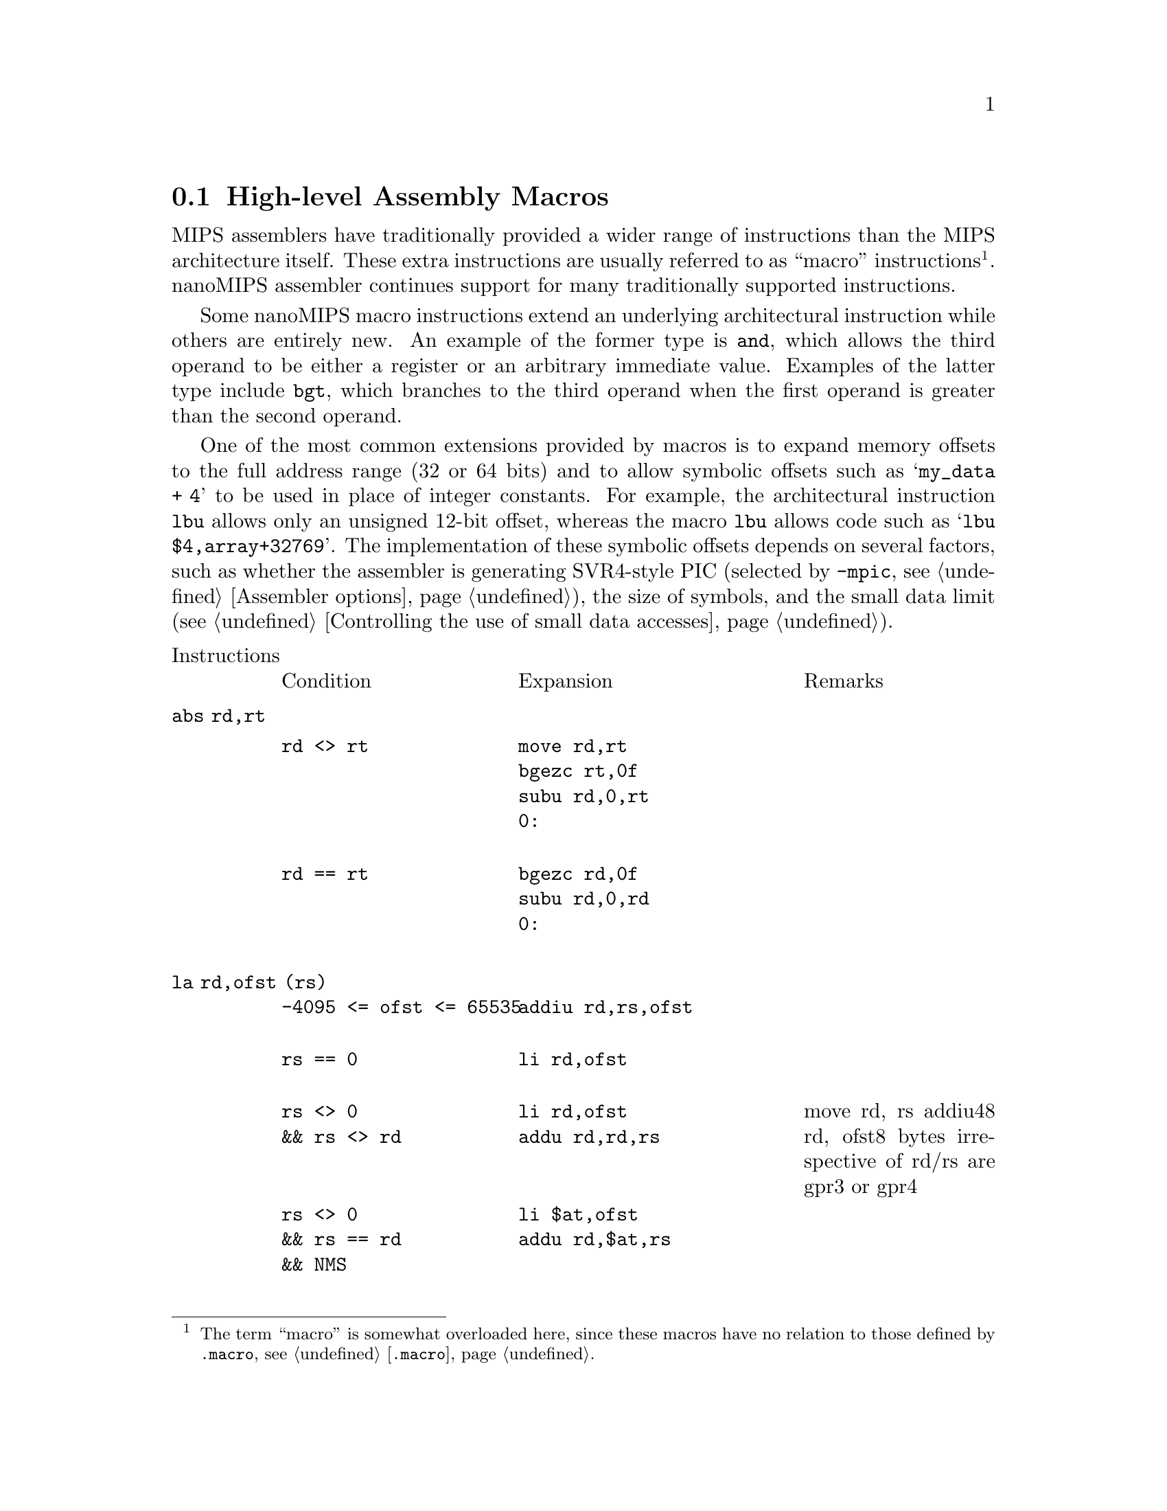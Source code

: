 @c Copyright (C) 2017 Free Software Foundation, Inc.
@c Contributed by <FIXME-MIPS>
@c This is part of the GAS manual.
@c For copying conditions, see the file as.texinfo.
@page

@node nanoMIPS Macros
@section High-level Assembly Macros

MIPS assemblers have traditionally provided a wider range of
instructions than the MIPS architecture itself.  These extra
instructions are usually referred to as ``macro'' instructions
@footnote{The term ``macro'' is somewhat overloaded here, since
these macros have no relation to those defined by @code{.macro},
@pxref{Macro,, @code{.macro}}.}. nanoMIPS assembler continues
support for many traditionally supported instructions.

Some nanoMIPS macro instructions extend an underlying architectural
instruction while others are entirely new.  An example of the former
type is @code{and}, which allows the third operand to be either a
register or an arbitrary immediate value.  Examples of the latter type
include @code{bgt}, which branches to the third operand when the
first operand is greater than the second operand.

One of the most common extensions provided by macros is to expand memory
offsets to the full address range (32 or 64 bits) and to allow symbolic
offsets such as @samp{my_data + 4} to be used in place of integer
constants.  For example, the architectural instruction @code{lbu} allows
only an unsigned 12-bit offset, whereas the macro @code{lbu} allows code
such as @samp{lbu $4,array+32769}.  The implementation of these symbolic
offsets depends on several factors, such as whether the assembler is
generating SVR4-style PIC (selected by @option{-mpic}, @pxref{nanoMIPS
Options,, Assembler options}), the size of symbols,
and the small data limit (@pxref{nanoMIPS Small Data,, Controlling the
use of small data accesses}).

@macro cblock{}
@end macro

@table @code
@item @r{Instructions}
@multitable @columnfractions 0.3 0.4 0.3
@item Condition
@tab Expansion
@tab Remarks
@end multitable

@item abs rd,rt
@multitable @columnfractions 0.3 0.4 0.3
@item 
@verbatim
rd <> rt
@end verbatim

@tab
@verbatim
move rd,rt
bgezc rt,0f
subu rd,0,rt
0:
@end verbatim
@tab

@item 
@verbatim
rd == rt
@end verbatim

@tab
@verbatim
bgezc rd,0f
subu rd,0,rd
0:
@end verbatim

@tab
@end multitable
@item la rd,ofst (rs)
@multitable @columnfractions 0.3 0.4 0.3
@item 
@verbatim
-4095 <= ofst <= 65535
@end verbatim

@tab
@verbatim
addiu rd,rs,ofst
@end verbatim

@tab
@item 
@verbatim
rs == 0
@end verbatim

@tab
@verbatim
li rd,ofst
@end verbatim

@tab
@item 
@verbatim
rs <> 0
&& rs <> rd
@end verbatim

@tab
@verbatim
li rd,ofst
addu rd,rd,rs
@end verbatim

@tab
move rd, rs
addiu48 rd, ofst8 bytes irrespective of rd/rs are gpr3 or gpr4 
@item 
@verbatim
rs <> 0
&& rs == rd
&& NMS
@end verbatim

@tab
@verbatim
li $at,ofst
addu rd,$at,rs
@end verbatim

@tab
@item 
@verbatim
rs <> 0
&& rs == rd
@end verbatim

@tab
@verbatim
addiu[48] rd,rd,ofst
@end verbatim

@tab
@end multitable
@item la rd,label
@multitable @columnfractions 0.3 0.4 0.3
@item   
@tab 
@tab
@item 
@verbatim
(no-PIC
|| local_p(label))
&& gprel_p(label)
&& (mcmodel=[medium|auto])
@end verbatim

@tab
@verbatim
addiu rd,gp,%gp_rel(label)
@end verbatim

@tab
@item 
@verbatim
(no-PIC
|| local_p(label))
&& NMS
@end verbatim

@tab
@verbatim
aluipc rd,%pcrel_hi(label)
addiu rd,%pcrel_lo(label)
@end verbatim

@tab
@item 
@verbatim
no-PIC
|| local_p(label)
@end verbatim

@tab
@verbatim
addiupc[48] rd,label
@end verbatim

@tab
@item 
@verbatim
PIC
&& !local_p(label)
&& (mcmodel=[medium|auto]
|| linkrelax)
@end verbatim

@tab
@verbatim
lw rd,%got_disp(label)($gp)
@end verbatim

@tab
@item 
@verbatim
PIC
&& !local_p(label)
&& mcmodel=large
@end verbatim

@tab
@verbatim
aluipc rd,%got_pcrel_hi(label)
lw rd,%got_lo(label)(rd)
@end verbatim

@tab
@item   
@tab 
@tab
@end multitable
@item jal label
@multitable @columnfractions 0.3 0.4 0.3
@item 
@verbatim
no-PIC
@end verbatim

@tab
@verbatim
balc label
@end verbatim

@tab
@item 
@verbatim
PIC
@end verbatim

@tab
@verbatim
lw $at,%got_disp(label)($gp)
jalrc $at
@end verbatim

@tab
FIXME: Re-evaluate use of t9 vs. at?
@end multitable
@item jraddiusp imm
@multitable @columnfractions 0.3 0.4 0.3
@item 
@verbatim
-4095 <= imm <= 65535
&& (imm%16 != 0)
@end verbatim

@tab
@verbatim
addiu $sp,$sp,imm
jrc $ra
@end verbatim

@tab
@item 
@verbatim
else
@end verbatim

@tab
@verbatim
li at,imm
addu sp,sp,at
jrc ra
@end verbatim

@tab
@end multitable
@item li rd,imm
@multitable @columnfractions 0.3 0.4 0.3
@item 
@verbatim
-1 <= imm <= 126
@end verbatim

@tab
@verbatim
li rd,imm
@end verbatim

@tab
@item 
@verbatim
-4095 <= imm <= 65535
@end verbatim

@tab
@verbatim
addiu rd,$0,imm
@end verbatim

@tab
@item 
@verbatim
NMS
&& (imm & 0xfff) == 0
@end verbatim

@tab
@verbatim
lui rd,%hi(imm)
@end verbatim

@tab
@item 
@verbatim
NMS
@end verbatim

@tab
@verbatim
lui rd,%hi(imm)
addiu rd,%lo(imm)
@end verbatim

@tab
@item 
@verbatim
else
@end verbatim

@tab
@verbatim
li[48] rd,imm
@end verbatim

@tab
@end multitable
@item li.s rd,immfloat
@multitable @columnfractions 0.3 0.4 0.3
@item   
@tab
@verbatim
See li
@end verbatim

@tab
@end multitable
@item li.s fd,immfloat
@multitable @columnfractions 0.3 0.4 0.3
@item 
@verbatim
-G < 4
@end verbatim

@tab
@verbatim
li $at,immfloat
mtc1 $at,fd
@end verbatim

@tab
@item 
@verbatim
-G4
@end verbatim

@tab
@verbatim
lwc1 fd,%lit(label)($gp)
@end verbatim

@tab
@end multitable
@item li.d rd,immdouble
@multitable @columnfractions 0.3 0.4 0.3
@item 
@verbatim
no-PIC
&& no-construct-floats
@end verbatim

@tab
@verbatim
lui $at,%hi(label)
lw rd,%lo(label)($at)
lw rd+1,%lo(label+4)($at)
...
.rodata:
label : immdouble
@end verbatim

@tab
Double construction disabled, must load from memory. 
@item 
@verbatim
PIC
&& no-construct-floats
@end verbatim

@tab
@verbatim
lw $at,%got_disp(label)($gp)
lw rd,0 ($at)
lw rd+1,4 ($at)
...
.rodata:
label : immdouble
@end verbatim

@tab
@item   
@tab
@verbatim
li48 rd+1,%hi32(immdouble)
li48 rd,%lo32(immdouble)
@end verbatim

@tab
@end multitable
@item li.d fd,immdouble
@multitable @columnfractions 0.3 0.4 0.3
@item 
@verbatim
no-PIC
&& -G8
@end verbatim

@tab
@verbatim
lui $at,%hi(label)
addu $at,$at,$gp
ldc1 fd,%lo(label)($at)
...
.lit8:
label : immdouble
@end verbatim

@tab
@item 
@verbatim
no-PIC
&& -G < 8
@end verbatim

@tab
@verbatim
lui $at,%hi(label)
ldc1 fd,%lo(label)($at)
...
.rodata:
label : immdouble
@end verbatim

@tab
@item 
@verbatim
PIC
@end verbatim

@tab
@verbatim
lw $at,%got_page(label)($gp)
ldc1 fd,%got_ofst(label)($at)
...
.rodata:
label : immdouble
@end verbatim

@tab
@end multitable
@item nor rd,rs,imm
@multitable @columnfractions 0.3 0.4 0.3
@item   
@tab
@verbatim
li $at,imm
nor rt,rs,$1
@end verbatim

@tab
@end multitable
@item rol rd,rs,rt
@multitable @columnfractions 0.3 0.4 0.3
@item 
@verbatim
rs == rt
@end verbatim

@tab
@verbatim
negu $at,rt
rorv rd,rs,$1
@end verbatim

@tab
@item 
@verbatim
rs <> rt
@end verbatim

@tab
@verbatim
negu rd,rt
rorv rd,rs,rd
@end verbatim

@tab
@end multitable
@item rol rd,rs,imm
@multitable @columnfractions 0.3 0.4 0.3
@item   
@tab
@verbatim
ror rd,rs,rot5
@end verbatim

@tab
imm5 = imm & 0x1f
rot5 = (32 - imm5) & 0x1f
@end multitable
@item ror rd,rs,imm
@multitable @columnfractions 0.3 0.4 0.3
@item   
@tab
@verbatim
ror rd,rs,imm5
@end verbatim

@tab
imm5 = imm & 0x1f
@end multitable
@item rotl rd,rs,rt
@multitable @columnfractions 0.3 0.4 0.3
@item 
@verbatim
rs == rt
@end verbatim

@tab
@verbatim
negu $at,rt
rorv rd,rs,$1
@end verbatim

@tab
@item 
@verbatim
rs <> rt
@end verbatim

@tab
@verbatim
negu rd,rt
rorv rd,rs,rd
@end verbatim

@tab
@end multitable
@item rotl rd,rs,imm
@multitable @columnfractions 0.3 0.4 0.3
@item   
@tab
@verbatim
ror rd,rs,rot5
@end verbatim

@tab
imm5 = imm & 0x1f
rot5 = (32 - imm5) & 0x1f
@end multitable
@item sge rd,rs,rt
@multitable @columnfractions 0.3 0.4 0.3
@item   
@tab
@verbatim
slt rd,rs,rt
xori rd,rd,1
@end verbatim

@tab
@end multitable
@item sge rd,rs,imm
@multitable @columnfractions 0.3 0.4 0.3
@item 
@verbatim
0 <= imm <= 4095
@end verbatim

@tab
@verbatim
slti rd,rs,imm
xori rd,rd,1
@end verbatim

@tab
@item 
@verbatim
else
@end verbatim

@tab
@verbatim
li $at,imm
slt rd,rs,rt
xori rd,rd,1
@end verbatim

@tab
@end multitable
@item sgeu rd,rs,rt
@multitable @columnfractions 0.3 0.4 0.3
@item   
@tab
@verbatim
sltu rd,rs,rt
xori rd,rd,1
@end verbatim

@tab
@end multitable
@item sgeu rd,rs,imm
@multitable @columnfractions 0.3 0.4 0.3
@item 
@verbatim
0 <= imm <= 4095
@end verbatim

@tab
@verbatim
sltiu rd,rs,imm
xori rd,rd,1
@end verbatim

@tab
@item 
@verbatim
else
@end verbatim

@tab
@verbatim
li $at,imm
sltu rd,rs,rt
xori rd,rd,1
@end verbatim

@tab
@end multitable
@item sgt rd,rs,rt
@multitable @columnfractions 0.3 0.4 0.3
@item   
@tab
@verbatim
slt rd,rt,rs
@end verbatim

@tab
@end multitable
@item sgt rd,rs,imm
@multitable @columnfractions 0.3 0.4 0.3
@item   
@tab
@verbatim
li $at,imm
slt rd,$at,rs
@end verbatim

@tab
@end multitable
@item sgtu rd,rs,rt
@multitable @columnfractions 0.3 0.4 0.3
@item   
@tab
@verbatim
sltu rd,rt,rs
@end verbatim

@tab
@end multitable
@item sgtu rd,rs,imm
@multitable @columnfractions 0.3 0.4 0.3
@item   
@tab
@verbatim
li $at,imm
sltu rd,$at,rs
@end verbatim

@tab
@end multitable
@item sle rd,rs,rt
@multitable @columnfractions 0.3 0.4 0.3
@item   
@tab
@verbatim
slt rd,rt,rs
xori rd,rd,1
@end verbatim

@tab
@end multitable
@item sle rd,rs,imm
@multitable @columnfractions 0.3 0.4 0.3
@item   
@tab
@verbatim
li $at,imm
slt rd,$at,rs
xori rd,rd,1
@end verbatim

@tab
@end multitable
@item sleu rd,rs,rt
@multitable @columnfractions 0.3 0.4 0.3
@item   
@tab
@verbatim
sltu rd,rt,rs
xori rd,rd,1
@end verbatim

@tab
@end multitable
@item sleu rd,rs,imm
@multitable @columnfractions 0.3 0.4 0.3
@item   
@tab
@verbatim
li $at,imm
sltu rd,$at,rs
xori rd,rd,1
@end verbatim

@tab
@end multitable
@item seq rd,rs,rt
@multitable @columnfractions 0.3 0.4 0.3
@item 
@verbatim
rs == 0
@end verbatim

@tab
@verbatim
sltiu rd,rt,1
@end verbatim

@tab
@item 
@verbatim
rt == 0
@end verbatim

@tab
@verbatim
sltiu rd,rs,1
@end verbatim

@tab
@item 
@verbatim
else
@end verbatim

@tab
@verbatim
xor rd,rs,rt
sltiu rd,rd,1
@end verbatim

@tab
@end multitable
@item seq rd,rs,imm
@multitable @columnfractions 0.3 0.4 0.3
@item 
@verbatim
imm == 0
@end verbatim

@tab
@verbatim
sltiu rd,rs,1
@end verbatim

@tab
@item 
@verbatim
rs == 0
@end verbatim

@tab
@verbatim
move rd,$0
@end verbatim

@tab
Always CLEAR 
@item 
@verbatim
imm < 4096
@end verbatim

@tab
@verbatim
xori rd,rs,imm
sltiu rd,rd,1
@end verbatim

@tab
@item 
@verbatim
-8192 < imm < 0
@end verbatim

@tab
@verbatim
addiu rd,rs,-imm
sltiu rd,rd,1
@end verbatim

@tab
@item 
@verbatim
else
@end verbatim

@tab
@verbatim
li $at,imm
xor rd,rs,$1
sltiu rd,rd,1
@end verbatim

@tab
@end multitable
@item sne rd,rs,rt
@multitable @columnfractions 0.3 0.4 0.3
@item 
@verbatim
rs == 0
@end verbatim

@tab
@verbatim
sltu,rd,$0,rt
@end verbatim

@tab
@item 
@verbatim
rt == 0
@end verbatim

@tab
@verbatim
sltu rd,$0,rs
@end verbatim

@tab
@item 
@verbatim
else
@end verbatim

@tab
@verbatim
xor rd,rs,rt
sltu rd,$0,rd
@end verbatim

@tab
@end multitable
@item sne rd,rs,imm
@multitable @columnfractions 0.3 0.4 0.3
@item 
@verbatim
imm == 0
@end verbatim

@tab
@verbatim
sltu rd,$0,rs
@end verbatim

@tab
@item 
@verbatim
rs == 0
@end verbatim

@tab
@verbatim
addiu rd,$0,1
@end verbatim

@tab
Always SET 
@item 
@verbatim
imm < 4096
@end verbatim

@tab
@verbatim
xori rd,rs,imm
sltu rd,$0,rd
@end verbatim

@tab
@item 
@verbatim
-8192 < imm < 0
@end verbatim

@tab
@verbatim
addiu rd,rs,-imm
sltu rd,$0,rd
@end verbatim

@tab
@item 
@verbatim
else
@end verbatim

@tab
@verbatim
li $at,imm
xor rd,rs,$1
sltu rd,$0,rd
@end verbatim

@tab
@end multitable
@item slt rd,rs,imm
@multitable @columnfractions 0.3 0.4 0.3
@item 
@verbatim
0 < imm < 4096
@end verbatim

@tab
@verbatim
slti rd,rs,imm
@end verbatim

@tab
@item 
@verbatim
else
@end verbatim

@tab
@verbatim
li $at,imm
slt rd,rs,$1
@end verbatim

@tab
@end multitable
@item sltu rd,rs,imm
@multitable @columnfractions 0.3 0.4 0.3
@item 
@verbatim
imm < 4096
@end verbatim

@tab
@verbatim
sltiu rd,rs,imm
@end verbatim

@tab
@item 
@verbatim
else
@end verbatim

@tab
@verbatim
li $at,imm
slt rd,rs,$1
@end verbatim

@tab
@end multitable
@item bgt rs,rt,label
@multitable @columnfractions 0.3 0.4 0.3
@item 
@verbatim
rt == 0
@end verbatim

@tab
@verbatim
bgtzc rs,label
@end verbatim

@tab
@item 
@verbatim
rs == 0
@end verbatim

@tab
@verbatim
bltzc rt,label
@end verbatim

@tab
@item 
@verbatim
else
@end verbatim

@tab
@verbatim
slt $i,rs,rt
bnezc $at,label
@end verbatim

@tab
@end multitable
@item bgt rs,imm,label
@multitable @columnfractions 0.3 0.4 0.3
@item 
@verbatim
imm == -1
@end verbatim

@tab
@verbatim
beqzc rs,label
@end verbatim

@tab
@item 
@verbatim
imm == 0
@end verbatim

@tab
@verbatim
bgtzc rs,label
@end verbatim

@tab
@item 
@verbatim
imm > GPR_SMAX
@end verbatim

@tab
@verbatim
nop
@end verbatim

@tab
Always FALSE 
@item 
@verbatim
imm == GPR_SMIN
@end verbatim

@tab
@verbatim
bc label
@end verbatim

@tab
Always TRUE 
@item 
@verbatim
0 < imm < 127
@end verbatim

@tab
@verbatim
bgeic rs,imm+1,label
@end verbatim

@tab
@item 
@verbatim
imm < 4095
@end verbatim

@tab
@verbatim
slti $at,rs,imm+1
beqzc $at,label
@end verbatim

@tab
@item 
@verbatim
else
@end verbatim

@tab
@verbatim
li $at,imm+1
slt $at,rs,$1
beqzc $at,label
@end verbatim

@tab
@end multitable
@item bgtu rs,rt,label
@multitable @columnfractions 0.3 0.4 0.3
@item 
@verbatim
rt == 0
@end verbatim

@tab
@verbatim
bnezc $rs,label
@end verbatim

@tab
@item 
@verbatim
rs == 0
@end verbatim

@tab
@verbatim
nop
@end verbatim

@tab
Always FALSE 
@item 
@verbatim
else
@end verbatim

@tab
@verbatim
sltu $at,rs,rs
bnezc $at,label
@end verbatim

@tab
@end multitable
@item bgtu rs,imm,label
@multitable @columnfractions 0.3 0.4 0.3
@item 
@verbatim
rs == 0
@end verbatim

@tab
@verbatim
nop
@end verbatim

@tab
Always FALSE 
@item 
@verbatim
imm == -1
&& 32-bit
@end verbatim

@tab
@verbatim
nop
@end verbatim

@tab
Always FALSE 
@item 
@verbatim
imm == 0
@end verbatim

@tab
@verbatim
bnezc $rs,label
@end verbatim

@tab
@item 
@verbatim
0 < imm < 127
@end verbatim

@tab
@verbatim
bgeiuc rs,imm+1,label
@end verbatim

@tab
@item 
@verbatim
imm < 4095
@end verbatim

@tab
@verbatim
sltiu $at,rs,imm+1
beqzc $at,label
@end verbatim

@tab
@item 
@verbatim
else
@end verbatim

@tab
@verbatim
li $at,imm+1
sltu $at,rs,$at
beqzc $at,label
@end verbatim

@tab
@end multitable
@item ble rs,rt,label
@multitable @columnfractions 0.3 0.4 0.3
@item 
@verbatim
rt == 0
@end verbatim

@tab
@verbatim
blezc rs,label
@end verbatim

@tab
@item 
@verbatim
rs == 0
@end verbatim

@tab
@verbatim
bgezc rt,label
@end verbatim

@tab
@item 
@verbatim
else
@end verbatim

@tab
@verbatim
slt $at,rs,rs
beqzc $at,label
@end verbatim

@tab
@end multitable
@item ble rs,imm,label
@multitable @columnfractions 0.3 0.4 0.3
@item 
@verbatim
imm > GPR_SMAX
@end verbatim

@tab
@verbatim
bc label
@end verbatim

@tab
Always TRUE 
@item 
@verbatim
imm == -1
@end verbatim

@tab
@verbatim
bltzc rs,label
@end verbatim

@tab
@item 
@verbatim
imm == 0
@end verbatim

@tab
@verbatim
blezc rs,label
@end verbatim

@tab
@item 
@verbatim
0 < imm < 127
@end verbatim

@tab
@verbatim
bltic rs,imm+1,label
@end verbatim

@tab
@item 
@verbatim
imm < 4095
@end verbatim

@tab
@verbatim
slti $at,rs,imm+1
bnezc $at,label
@end verbatim

@tab
@item 
@verbatim
else
@end verbatim

@tab
@verbatim
li $at,imm+1
slt $at,rs,$1
bnezc $at,label
@end verbatim

@tab
@end multitable
@item bleu rs,rt,label
@multitable @columnfractions 0.3 0.4 0.3
@item 
@verbatim
rt == 0
@end verbatim

@tab
@verbatim
beqzc rs,label
@end verbatim

@tab
@item 
@verbatim
rs == 0
@end verbatim

@tab
@verbatim
bc label
@end verbatim

@tab
Always TRUE 
@item 
@verbatim
else
@end verbatim

@tab
@verbatim
sltu $at,rs,rt
beqzc $at,label
@end verbatim

@tab
@end multitable
@item bleu rs,imm,label
@multitable @columnfractions 0.3 0.4 0.3
@item 
@verbatim
imm == -1
&& 32-bit
@end verbatim

@tab
@verbatim
bc label
@end verbatim

@tab
Always TRUE 
@item 
@verbatim
rs == 0
@end verbatim

@tab
@verbatim
bc label
@end verbatim

@tab
Always TRUE 
@item 
@verbatim
imm == 0
@end verbatim

@tab
@verbatim
beqzc rs,label
@end verbatim

@tab
@item 
@verbatim
0 < imm < 127
@end verbatim

@tab
@verbatim
bltiuc rs,imm+1,label
@end verbatim

@tab
@item 
@verbatim
imm < 4095
@end verbatim

@tab
@verbatim
slti $at,rs,imm+1
bnezc $at,label
@end verbatim

@tab
@item 
@verbatim
else
@end verbatim

@tab
@verbatim
li $at,imm+1
slt $at,rs,$1
bnezc $at,label
@end verbatim

@tab
@end multitable
@item bgezal rs,label
@multitable @columnfractions 0.3 0.4 0.3
@item   
@tab
@verbatim
 bltzc rs,0fbalc label
0:
@end verbatim

@tab
@end multitable
@item bltzal rs,label
@multitable @columnfractions 0.3 0.4 0.3
@item   
@tab
@verbatim
bgezc rs,0fbalc label
0:
@end verbatim

@tab
@end multitable
@item Immediate supported - if immediate doesn't fit,load to register
@multitable @columnfractions 0.3 0.4 0.3
@item   
@tab 
@tab
@end multitable
@item add rd,rs,imm
@multitable @columnfractions 0.3 0.4 0.3
@item 
@verbatim
non-NMS
@end verbatim

@tab
@verbatim
li $at,imm
add rd,rs,$1
@end verbatim

@tab
@end multitable
@item addu rd,rs,imm
@multitable @columnfractions 0.3 0.4 0.3
@item 
@verbatim
-4095 <= imm <= 65535
@end verbatim

@tab
@verbatim
addiu rd,rs,imm
@end verbatim

@tab
@item 
@verbatim
non-NMS
&& rd == rs
@end verbatim

@tab
@verbatim
addiu[48] rd,rd,imm
@end verbatim

@tab
@item 
@verbatim
else
@end verbatim

@tab
@verbatim
li $at,imm
addu rd,rs,$1
@end verbatim

@tab
@end multitable
@item and rd,rs,imm
@multitable @columnfractions 0.3 0.4 0.3
@item 
@verbatim
0 <= imm < 4096
@end verbatim

@tab
@verbatim
andi rd,rs,imm
@end verbatim

@tab
@item 
@verbatim
imm < 0
|| imm >= 4096
@end verbatim

@tab
@verbatim
li $at,imm
and rd,rs,$1
@end verbatim

@tab
@end multitable
@item sub rd,rs,imm
@multitable @columnfractions 0.3 0.4 0.3
@item 
@verbatim
non-NMS
@end verbatim

@tab
@verbatim
li $at,imm
sub rt,rs,$1
@end verbatim

@tab
@end multitable
@item subu rd,rs,imm
@multitable @columnfractions 0.3 0.4 0.3
@item 
@verbatim
-4095 <= imm <= 65535
@end verbatim

@tab
@verbatim
addiu rt,rs,-imm
@end verbatim

@tab
@item 
@verbatim
non-NMS
&& rd == rs
@end verbatim

@tab
@verbatim
addiu[48] rt,rs,-imm
@end verbatim

@tab
@item 
@verbatim
else
@end verbatim

@tab
@verbatim
li $at,imm
subu rt,rs,$1
@end verbatim

@tab
@end multitable
@item beq rs,imm,label
@multitable @columnfractions 0.3 0.4 0.3
@item 
@verbatim
0 < imm <= 127
@end verbatim

@tab
@verbatim
beqic rs,imm,label
@end verbatim

@tab
@item 
@verbatim
else
@end verbatim

@tab
@verbatim
li $at,imm
beq rs,$at,label
@end verbatim

@tab
@end multitable
@item bge rs,imm,label
@multitable @columnfractions 0.3 0.4 0.3
@item 
@verbatim
0 < imm <= 127
@end verbatim

@tab
@verbatim
bgeic rs,imm,label
@end verbatim

@tab
@item 
@verbatim
imm < 4096
@end verbatim

@tab
@verbatim
slti $at,rs,imm
beqzc $at,label
@end verbatim

@tab
@item 
@verbatim
imm < 0
|| imm >= 4096
@end verbatim

@tab
@verbatim
li $at,imm
slt $at,rs,$1
beqzc $at,label
@end verbatim

@tab
@end multitable
@item bgeu rs,imm,label
@multitable @columnfractions 0.3 0.4 0.3
@item 
@verbatim
imm <= 127
@end verbatim

@tab
@verbatim
bgeiuc rs,imm,label
@end verbatim

@tab
@item 
@verbatim
imm < 4096
@end verbatim

@tab
@verbatim
sltiu $at,rs,imm
beqzc $at,label
@end verbatim

@tab
@item 
@verbatim
else
@end verbatim

@tab
@verbatim
li $at,imm
sltu $at,rs,$1
beqzc $at,label
@end verbatim

@tab
@end multitable
@item blt rs,imm,label
@multitable @columnfractions 0.3 0.4 0.3
@item 
@verbatim
imm == 0
@end verbatim

@tab
@verbatim
bltzc rs,label
@end verbatim

@tab
@item 
@verbatim
imm == 1
@end verbatim

@tab
@verbatim
blezc rs,label
@end verbatim

@tab
@item 
@verbatim
0 < imm <= 127
@end verbatim

@tab
@verbatim
bltic rs,imm,label
@end verbatim

@tab
@item 
@verbatim
imm < 4096
@end verbatim

@tab
@verbatim
slti $at,rs,imm
bnezc $at,label
@end verbatim

@tab
@item 
@verbatim
else
[imm < 0
|| imm >= 4096]
@end verbatim

@tab
@verbatim
li $at,imm
slt $at,rs,$1
bnezc $at,label
@end verbatim

@tab
@end multitable
@item bltu rs,imm,label
@multitable @columnfractions 0.3 0.4 0.3
@item 
@verbatim
imm <= 127
@end verbatim

@tab
@verbatim
bltiuc rs,imm,label
@end verbatim

@tab
@item 
@verbatim
imm < 4096
@end verbatim

@tab
@verbatim
sltiu $at,rs,imm
bnezc $at,label
@end verbatim

@tab
@item 
@verbatim
else
@end verbatim

@tab
@verbatim
li $at,imm
sltu $at,rs,$1
bnezc $at,label
@end verbatim

@tab
@end multitable
@item bne rs,imm,label
@multitable @columnfractions 0.3 0.4 0.3
@item 
@verbatim
0 < imm <= 127
@end verbatim

@tab
@verbatim
bneic rs,imm,label
@end verbatim

@tab
@item 
@verbatim
else
@end verbatim

@tab
@verbatim
li $at,imm
bnec rs,$at,label
@end verbatim

@tab
@end multitable
@item or rt,rs,imm
@multitable @columnfractions 0.3 0.4 0.3
@item 
@verbatim
0 <= imm < 4096
@end verbatim

@tab
@verbatim
ori rt,rs,imm
@end verbatim

@tab
@item 
@verbatim
imm < 0
|| imm >= 4096
@end verbatim

@tab
@verbatim
li $at,imm
or rt,rs,$1
@end verbatim

@tab
@end multitable
@item slt rd,rs,imm
@multitable @columnfractions 0.3 0.4 0.3
@item 
@verbatim
0 <= imm < 4096
@end verbatim

@tab
@verbatim
slti rd,rs,imm
@end verbatim

@tab
@item 
@verbatim
else
@end verbatim

@tab
@verbatim
li $at,imm
slt rd,rs,$1
@end verbatim

@tab
@end multitable
@item sltu rd,rs,imm
@multitable @columnfractions 0.3 0.4 0.3
@item 
@verbatim
imm < 4096
@end verbatim

@tab
@verbatim
sltiu rd,rs,imm
@end verbatim

@tab
@item 
@verbatim
else
@end verbatim

@tab
@verbatim
li $at,imm
slt rd,rs,$1
@end verbatim

@tab
@end multitable
@item xor rd,rs,imm
@multitable @columnfractions 0.3 0.4 0.3
@item 
@verbatim
0 <= imm < 4096
@end verbatim

@tab
@verbatim
xori rt,rs,imm
@end verbatim

@tab
@item 
@verbatim
imm < 0
|| imm >= 4096
@end verbatim

@tab
@verbatim
li $at,imm
xor rt,rs,$1
@end verbatim

@tab
@end multitable
@item teq rs,imm
@multitable @columnfractions 0.3 0.4 0.3
@item 
@verbatim
non-NMS
@end verbatim

@tab
@verbatim
li $at,imm
teq rs,$1
@end verbatim

@tab
@end multitable
@item tne rs,imm
@multitable @columnfractions 0.3 0.4 0.3
@item 
@verbatim
non-NMS
@end verbatim

@tab
@verbatim
li $at,imm
tne rs,$1
@end verbatim

@tab
@item   
@tab 
@tab
@end multitable
@item aclr bit,ofst (rs)
@multitable @columnfractions 0.3 0.4 0.3
@item 
@verbatim
-256 <= ofst <= 256
@end verbatim

@tab
@verbatim
aclr bit,ofst (rs)
@end verbatim

@tab
@item 
@verbatim
-4095 <= ofst <= 65535
@end verbatim

@tab
@verbatim
addiu $at,rs,ofst
aclr bit,0 ($at)
@end verbatim

@tab
@item 
@verbatim
else
@end verbatim

@tab
@verbatim
li $at,ofst_hi
addu $at,$at,rs
aclr bit,ofst_lo (rs)
@end verbatim

@tab
ofst_hi = (ofst + 0x100) & 0xfffffe00
ofst_lo = ofst - ofst_hi
@end multitable
@item aset bit,ofst (rs)
@multitable @columnfractions 0.3 0.4 0.3
@item   
@tab
@verbatim
See aclr expansion
@end verbatim

@tab
@end multitable
@item cache hint,ofst (rs)
@multitable @columnfractions 0.3 0.4 0.3
@item 
@verbatim
-256 <= ofst <= 255
@end verbatim

@tab
@verbatim
cache op,ofst (rs)
@end verbatim

@tab
@item 
@verbatim
-4095 <= ofst <= 65535
@end verbatim

@tab
@verbatim
addiu $at,rs,ofst
cache op,0 ($at)
@end verbatim

@tab
@item 
@verbatim
else
@end verbatim

@tab
@verbatim
li $at,ofst_hi
addu $at,$at,rs
cache op,ofst_lo (rs)
@end verbatim

@tab
ofst_hi = (ofst + 0x100) & 0xfffffe00
ofst_lo = ofst - ofst_hi
@end multitable
@item cachee hint,ofst (rs)
@multitable @columnfractions 0.3 0.4 0.3
@item   
@tab
@verbatim
See cache expansion
@end verbatim

@tab
@end multitable
@item prefe hint,ofst (rs)
@multitable @columnfractions 0.3 0.4 0.3
@item   
@tab
@verbatim
See cache expansion
@end verbatim

@tab
@end multitable
@item pref hint,ofst (rs)
@multitable @columnfractions 0.3 0.4 0.3
@item 
@verbatim
-256 <= ofst <= 4095
@end verbatim

@tab
@verbatim
pref op,ofst (rs)
@end verbatim

@tab
@item 
@verbatim
-4095 <= ofst <= 65535
@end verbatim

@tab
@verbatim
addiu $at,rs,ofst
pref op,0 ($at)
@end verbatim

@tab
@item 
@verbatim
else
@end verbatim

@tab
@verbatim
li $at,ofst_hi
addu $at,$at,rs
pref op,ofst_lo (rs)
@end verbatim

@tab
ofst_hi = (ofst + 0x100) & 0xfffffe00
ofst_lo = ofst - ofst_hi 
@item   
@tab 
@tab
@end multitable
@item lw rd,ofst (rs)
@multitable @columnfractions 0.3 0.4 0.3
@item 
@verbatim
-255 <= ofst <= 4095
@end verbatim

@tab
@verbatim
lw rd,ofst (rs)
@end verbatim

@tab
@item 
@verbatim
-4095 <= ofst <= 65535
&& rd <> rs
@end verbatim

@tab
@verbatim
addiu rd,rs,ofst
lw rd,0 (rd)
@end verbatim

@tab
@item 
@verbatim
-4095 <= ofst <= 65535
&& rd == rs
@end verbatim

@tab
@verbatim
addiu $at,rs,ofst
lw rd,0 ($at)
@end verbatim

@tab
FIXME: Don't really need $1 here, fix conditional under label ld: 
@item 
@verbatim
rd <> rs
&& NMS
@end verbatim

@tab
@verbatim
li rd,ofst_hi
addu rd,rd,rs
lw rd,ofst_lo (rd)
@end verbatim

@tab
ofst_hi = ofst & 0xfffff000
ofst_lo = ofst & 0xfff 
@item 
@verbatim
rd == rs
&& NMS
@end verbatim

@tab
@verbatim
li $at,ofst_hi
addu $at,$at,rs
lw rd,ofst_lo ($at)
@end verbatim

@tab
@item 
@verbatim
rd == rs
@end verbatim

@tab
@verbatim
addiu[48] rd,rd,ofst
lw rd,0(rd)
@end verbatim

@tab
FIXME: TODO
@end multitable
@item lw rd,label
@multitable @columnfractions 0.3 0.4 0.3
@item 
@verbatim
(no-PIC
|| local_p(label))
&& gprel_p(label)
&& (mcmodel=[medium|auto])
@end verbatim

@tab
@verbatim
lw rd,%gprel(label)($gp)
@end verbatim

@tab
@item 
@verbatim
(no-PIC
|| local_p(label))
&& rd == 0
&& NMS
@end verbatim

@tab
@verbatim
aluipc $at,%pcrel_hi(label)
lw rd,%lo(label)($at)
@end verbatim

@tab
@item 
@verbatim
(no-PIC
|| local_p(label))
&& rd <> 0
&& NMS
@end verbatim

@tab
@verbatim
aluipc rd,%pcrel_hi(label)
lw rd,%lo(label)(rd)
@end verbatim

@tab
@item 
@verbatim
no-PIC
|| local_p(label)
@end verbatim

@tab
@verbatim
lwpc rd,label
@end verbatim

@tab
LW only, not applicable for sub-word loads 
@item 
@verbatim
PIC
&& !local_p(label)
&& rd == 0
&& (mcmodel=[auto|medium]
|| linkrelax)
@end verbatim

@tab
@verbatim
lw $at,%got_disp(label)($gp)
lw rd,0 ($at)
@end verbatim

@tab
@item 
@verbatim
PIC
&& rd == 0
&& !local_p(label)
&& mcmodel=large
&& NMS
@end verbatim

@tab
@verbatim
aluipc $at,%got_pcrel_hi(label)
lw at,%got_lo(label)($at)
lw rd,0($at)
@end verbatim

@tab
@item 
@verbatim
PIC
&& !local_p(label)
&& rd == 0
&& mcmodel=large
@end verbatim

@tab
@verbatim
lwpc $at,%got_pcrel32(label)
lw rd,0($at)
@end verbatim

@tab
@item 
@verbatim
PIC
&& !local_p(label)
&& rd <> 0
&& (mcmodel=[auto|medium]
|| linkrelax)
@end verbatim

@tab
@verbatim
lw rd,%got_disp(label)($gp)
lw rd,0 (rd)
@end verbatim

@tab
@item 
@verbatim
PIC
&& !local_p(label)
&& rd <> 0
&& mcmodel=large
&& NMS
@end verbatim

@tab
@verbatim
aluipc rd,%got_pcrel_hi(label)
lw rd,%got_lo(label)(rd)
lw rd,0(rd)
@end verbatim

@tab
@item 
@verbatim
PIC
&& !local_p(label)
&& rd <> 0
&& mcmodel=large
@end verbatim

@tab
@verbatim
lwpc rd,%got_pcrel32(label)
lw rd,0(rd)
@end verbatim

@tab
@end multitable
@item lwu rd,ofst (rs)
@itemx lb rd,ofst (rs)
@itemx lbu rd,ofst (rs)
@itemx lh rd,ofst (rs)
@itemx lhu rd,ofst (rs)
@itemx ulh rd,ofst (rs)
@itemx ulhu rd,ofst (rs)
@itemx ulw rd,ofst (rs)
@multitable @columnfractions 0.3 0.4 0.3
@item   
@tab
@verbatim
See lw from ofst
@end verbatim

@tab
@end multitable
@item lwu rd,label
@itemx lb rd,label
@itemx lbu rd,label
@itemx lh rd,label
@itemx lhu rd,label
@itemx ulh rd,label
@itemx ulhu rd,label
@itemx ulw rd,label
@multitable @columnfractions 0.3 0.4 0.3
@item   
@tab
@verbatim
See lw from symbol
@end verbatim

@tab
@end multitable
@item ld rd,ofst (rs)
@multitable @columnfractions 0.3 0.4 0.3
@item 
@verbatim
-252 <= ofst < 4092
&& rd == rs
@end verbatim

@tab
@verbatim
lw rd+1,ofst+4 (rs)
lw rd,ofst (rs)
@end verbatim

@tab
@item 
@verbatim
-252 <= ofst < 4092
&& rd <> rs
@end verbatim

@tab
@verbatim
lw rd,ofst (rs)
lw rd+1,ofst+4 (rs)
@end verbatim

@tab
@item 
@verbatim
-4095 <= ofst <= 65535
@end verbatim

@tab
@verbatim
addiu $at,rs,ofst
lw rd,0 ($at)
lw rd+1,4 ($at)
@end verbatim

@tab
@item 
@verbatim
ofst_hi == (ofst+4)hi
&& rs == 0
@end verbatim

@tab
@verbatim
lui $at,ofst_hi
lw rd,ofst_lo ($at)
lw rd+1,ofst_lo+4 ($at)
@end verbatim

@tab
@item 
@verbatim
ofst_hi == (ofst+4)hi
&& rs <> 0
@end verbatim

@tab
@verbatim
lui $at,ofst_hi
addu $at,$at,rs
lw rd,ofst_lo($at)
lw rd+1,ofst_lo+4($at)
@end verbatim

@tab
@item 
@verbatim
rs == 0
@end verbatim

@tab
@verbatim
li $at,ofst
lw rd,0($at)
lw rd+1,4($at)
@end verbatim

@tab
@item 
@verbatim
rs <> 0
@end verbatim

@tab
@verbatim
li $at,ofst
addu $at,$at,rs
lw rd,0($at)
lw rd+1,4($at)
@end verbatim

@tab
@end multitable
@item ld rd,label
@multitable @columnfractions 0.3 0.4 0.3
@item 
@verbatim
(non-PIC
|| local_p(label))
&& gprel_p(label)
&& mcmodel=[medium|auto]
@end verbatim

@tab
@verbatim
lw rd,%gprel(label)($gp)
lw rd+1,%gprel(label+4)($gp)
@end verbatim

@tab
gprel_p(label) - check if label can be referenced relative to $gp 
@item 
@verbatim
(non-PIC
|| local_p(label))
&& NMS
@end verbatim

@tab
@verbatim
aluipc $at,%pcrel_hi(label)
lw rd,%lo(label)($at)
lw rd+1,%lo(label+4)($at)
@end verbatim

@tab
@item 
@verbatim
(non-PIC
|| local_p(label))
@end verbatim

@tab
@verbatim
lwpc rd,%pcrel32(label)
lwpc rd+1,%pcrel32(label+4)
@end verbatim

@tab
@item 
@verbatim
PIC
&& !local_p(label)
&& (mcmodel=[auto|medium]
|| linkrelax)
@end verbatim

@tab
@verbatim
lw $at,%got_disp(label)($gp)
lw rd,0 ($at)
lw rd+1,4 ($at)
@end verbatim

@tab
@item 
@verbatim
PIC
&& !local_p(label)
&& mcmodel=large
&& NMS
@end verbatim

@tab
@verbatim
lui $at,%got_pcrel_hi(label)
lw rd,%got_lo(label)($at)
lw rd+1,%got_lo(label+4)($at)
@end verbatim

@tab
@item 
@verbatim
PIC
&& !local_p(label)
&& mcmodel=large
@end verbatim

@tab
@verbatim
lwpc rd,%got_pcrel32(label)($at)
lwpc rd+1,%got_pcrel32(label+4)($at)
@end verbatim

@tab
@item   
@tab 
@tab
@end multitable
@item ll rd,ofst (rs)
@multitable @columnfractions 0.3 0.4 0.3
@item 
@verbatim
-256 <= ofst < 255
@end verbatim

@tab
@verbatim
ll rd,ofst (rs)
@end verbatim

@tab
@item 
@verbatim
-4095 <= ofst <= 65535
&& rd <> rs
@end verbatim

@tab
@verbatim
addiu rd,rs,ofst
ll rd,0 (rd)
@end verbatim

@tab
@item 
@verbatim
-4095 <= ofst <= 65535
&& rd == rs
@end verbatim

@tab
@verbatim
addiu $at,rs,ofst
ll rd,0 ($at)
@end verbatim

@tab
FIXME: Don't really need $1 here, fix conditional under label ld: 
@item 
@verbatim
rd <> rs
@end verbatim

@tab
@verbatim
li rd,ofst_hi
addu rd,rd,rs
ll rd,ofst_lo (rd)
@end verbatim

@tab
ofst_hi = ofst & 0xfffffe00
ofst_lo = ofst & 0x1fc (FIXME: bug, scaled operand in macro) 
@item 
@verbatim
rd == rs
@end verbatim

@tab
@verbatim
li $at,ofst_hi
addu $at,$at,rs
ll rd,ofst_lo ($at)
@end verbatim

@tab
ofst_hi = ofst & 0xfffffe00
ofst_lo = ofst & 0x1fc (FIXME: bug, scaled operand in macro)
@end multitable
@item ll rd,label
@multitable @columnfractions 0.3 0.4 0.3
@item 
@verbatim
rd == 0
@end verbatim

@tab
@verbatim
la $at,label
ll rd,0 ($at)
@end verbatim

@tab
See la of symbol
@item 
@verbatim
rd <> 0
@end verbatim

@tab
@verbatim
la rd,label
ll rd,0 (rd)
@end verbatim

@tab
See la of symbol
@end multitable
@item lle rd,ofst (rs)
@multitable @columnfractions 0.3 0.4 0.3
@item   
@tab 
@tab
TODO
@end multitable
@item lle rd,label
@multitable @columnfractions 0.3 0.4 0.3
@item   
@tab 
@tab
TODO
@end multitable
@item llp rd,ofst (rs)
@multitable @columnfractions 0.3 0.4 0.3
@item   
@tab 
@tab
TODO
@end multitable
@item llp rd,label
@multitable @columnfractions 0.3 0.4 0.3
@item   
@tab 
@tab
TODO
@end multitable
@item llpe rd,ofst (rs)
@multitable @columnfractions 0.3 0.4 0.3
@item   
@tab 
@tab
TODO
@end multitable
@item llpe rd,label
@multitable @columnfractions 0.3 0.4 0.3
@item   
@tab 
@tab
TODO
@end multitable
@item sw rd,ofst (rs)
@multitable @columnfractions 0.3 0.4 0.3
@item 
@verbatim
-256 <= ofst < 4095
@end verbatim

@tab
@verbatim
sw rd,ofst (rs)
@end verbatim

@tab
@item 
@verbatim
-4095 <= ofst <= 65535
&& rd <> rs
@end verbatim

@tab
@verbatim
addiu $at,rs,ofst
sw rd,0 ($at)
@end verbatim

@tab
@item   
@tab
@verbatim
li $at,ofst_hi
addu $at,$at,rs
sw rd,ofst_lo ($at)
@end verbatim

@tab
ofst_hi = ofst & 0xfffff000
ofst_lo = ofst & 0xfff 
@item   
@tab
@verbatim
li $at,ofst_hi
addu $at,$at,rs
sw rd,ofst_lo ($at)
@end verbatim

@tab
ofst_hi = ofst & 0xfffff000
ofst_lo = ofst & 0xfff
@end multitable
@item sw rd,label
@multitable @columnfractions 0.3 0.4 0.3
@item 
@verbatim
(no-PIC
|| local_p(label))
&& gprel_p(label)
&& mcmodel=[medium|auto]
@end verbatim

@tab
@verbatim
sw rd,%gprel(label)($gp)
@end verbatim

@tab
gprel_p(label) - check if label can be referenced relative to $gp 
@item 
@verbatim
(no-PIC
|| local_p(label))
&& NMS
@end verbatim

@tab
@verbatim
aluipc $at,%pcrel_hi(label)($gp)
sw rd,%lo(label)($at)
@end verbatim

@tab
@item 
@verbatim
(no-PIC
|| local_p(label))
@end verbatim

@tab
@verbatim
swpc rd,label
@end verbatim

@tab
SW only, not applicable for sub-word stores
@item 
@verbatim
PIC
&& !local_p(label)
&& (mcmodel=[auto|medium]
|| linkrelax)
@end verbatim

@tab
@verbatim
lw $at,%got_disp(label)($gp)
sw rd,0 ($at)
@end verbatim

@tab
@item 
@verbatim
PIC
&& !local_p(label)
&& mcmodel=large
&& NMS
@end verbatim

@tab
@verbatim
aluipc $at,%got_pcrel_hi(label)
lw $at,%got_lo(label)($at)
lw rd,0($at)
@end verbatim

@tab
@item 
@verbatim
PIC
&& !local_p(label)
&& mcmodel=large
@end verbatim

@tab
@verbatim
lwpc $at,%pcrel32(label)
lw rd,0($at)
@end verbatim

@tab
@end multitable
@item sb rd,ofst (rs)
sh rd,ofst (rs)
ush rd,ofst (rs)
usw rd,ofst (rs)
@multitable @columnfractions 0.3 0.4 0.3
@item   
@tab
@verbatim
See sw to ofst
@end verbatim

@tab
@item   
@tab 
@tab
@end multitable
@item sd rd,ofst (rs)
@multitable @columnfractions 0.3 0.4 0.3
@item   
@tab
@verbatim
See ld to ofst
@end verbatim

@tab
@end multitable
@item sc rd,ofst (rs)
@multitable @columnfractions 0.3 0.4 0.3
@item   
@tab
@verbatim
See ll to ofst
@end verbatim

@tab
@end multitable
@item sb rd,label
sh rd,label
ush rd,label
usw rd,label
@multitable @columnfractions 0.3 0.4 0.3
@item   
@tab
@verbatim
See sw to label
@end verbatim

@tab
@item   
@tab 
@tab
@end multitable
@item sd rd,label
uld rd,label
usd rd,label
@multitable @columnfractions 0.3 0.4 0.3
@item   
@tab
@verbatim
See ld to symbol
@end verbatim

@tab
@end multitable
@item sc rd,label
@multitable @columnfractions 0.3 0.4 0.3
@item   
@tab
@verbatim
See ll to symbol
@end verbatim

@tab
@end multitable
@item sce rd,ofst (rs)
@multitable @columnfractions 0.3 0.4 0.3
@item   
@tab 
@tab
TODO
@end multitable
@item sce rd,label
@multitable @columnfractions 0.3 0.4 0.3
@item   
@tab 
@tab
TODO
@end multitable
@item scp rd,ofst (rs)
@multitable @columnfractions 0.3 0.4 0.3
@item   
@tab 
@tab
TODO
@end multitable
@item scp rd,label
@multitable @columnfractions 0.3 0.4 0.3
@item   
@tab 
@tab
TODO
@end multitable
@item scpe rd,ofst (rs)
@multitable @columnfractions 0.3 0.4 0.3
@item   
@tab 
@tab
TODO
@end multitable
@item scpe rd,label
@multitable @columnfractions 0.3 0.4 0.3
@item   
@tab 
@tab
TODO
@end multitable
@item lwc1 rd,ofst (rs)
@itemx ldc1 rd,ofst (rs)
@itemx swc1 rd,ofst rs)
@itemx sdc1 rd,ofst (rs)
@itemx l.s rd,ofst (rs)
@itemx l.d rd,ofst (rs)
@itemx s.s rd,ofst rs)
@itemx s.d rd,ofst (rs)
@multitable @columnfractions 0.3 0.4 0.3
@item   
@tab
@verbatim
See sw to ofst
@end verbatim

@tab
@end multitable
@item lwc1 rd,label
@itemx ldc1 rd,label
@itemx swc1 rd,label
@itemx sdc1 rd,label
@itemx l.s rd,label
@itemx l.d rd,label
@itemx s.s rd,label rs)
@itemx s.d rd,label
@multitable @columnfractions 0.3 0.4 0.3
@item   
@tab
@verbatim
See sw to symbol
@end verbatim

@tab
@end multitable
@item lwc2 rd,ofst (rs)
@itemx ldc2 rd,ofst (rs)
@itemx swc2 rd,ofst (rs)
@itemx sdc2 rd,ofst (rs)
@multitable @columnfractions 0.3 0.4 0.3
@item   
@tab
@verbatim
See ll to ofst
@end verbatim

@tab
@end multitable
@item lwc2 rd,label
@itemx ldc2 rd,label
@itemx swc2 rd,label
@itemx sdc2 rd,label
@multitable @columnfractions 0.3 0.4 0.3
@item   
@tab
@verbatim
See ll to symbol
@end verbatim

@tab
@item   
@tab 
@tab
@end multitable
@item Division & Multiplication
@multitable @columnfractions 0.3 0.4 0.3
@item   
@tab 
@tab
@end multitable
@item div rd,rs,imm
@multitable @columnfractions 0.3 0.4 0.3
@item 
@verbatim
imm == 0
@end verbatim

@tab
@verbatim
break
@end verbatim

@tab
@item 
@verbatim
imm == 1
@end verbatim

@tab
@verbatim
move rd,rs
@end verbatim

@tab
@item 
@verbatim
imm == -1
@end verbatim

@tab
@verbatim
negu rd,rs
@end verbatim

@tab
@item 
@verbatim
else
@end verbatim

@tab
@verbatim
li $at,imm
div rd,rs,$1
@end verbatim

@tab
@end multitable
@item divu rd,rs,imm
@multitable @columnfractions 0.3 0.4 0.3
@item 
@verbatim
imm == 0
@end verbatim

@tab
@verbatim
break
@end verbatim

@tab
@item 
@verbatim
imm == 1
@end verbatim

@tab
@verbatim
move rd,rs
@end verbatim

@tab
@item 
@verbatim
else
@end verbatim

@tab
@verbatim
li $at,imm
divu rd,rs,$1
@end verbatim

@tab
@end multitable
@item rem rd,rs,imm
@multitable @columnfractions 0.3 0.4 0.3
@item 
@verbatim
imm == 0
@end verbatim

@tab
@verbatim
break
@end verbatim

@tab
@item 
@verbatim
imm == 1
@end verbatim

@tab
@verbatim
move rd,$0
@end verbatim

@tab
@item 
@verbatim
imm == -1
@end verbatim

@tab
@verbatim
move rd,$0
@end verbatim

@tab
@item 
@verbatim
else
@end verbatim

@tab
@verbatim
li $at,imm
mod rd,rs,$1
@end verbatim

@tab
@end multitable
@item mul rd,rs,imm
@multitable @columnfractions 0.3 0.4 0.3
@item   
@tab
@verbatim
li $at,imm
mul rd,rs,$1
@end verbatim

@tab
@end multitable
@item dabs rd,rt
@multitable @columnfractions 0.3 0.4 0.3
@item   
@tab
@verbatim
move rd,rt
bgezc rt,0f
dsubu rd,0,rt
0:
@end verbatim

@tab
@end multitable
@item dla rd,ofst (rs)
@multitable @columnfractions 0.3 0.4 0.3
@item 
@verbatim
-4095 <= ofst < 65536
@end verbatim

@tab
@verbatim
addiu rd,rs,ofst
@end verbatim

@tab
@item 
@verbatim
rs == 0
@end verbatim

@tab
@verbatim
li rd,ofst
@end verbatim

@tab
@item 
@verbatim
rs <> 0
&& rs <> rd
@end verbatim

@tab
@verbatim
li rd,ofst
addu rd,rd,rs
@end verbatim

@tab
@item 
@verbatim
rs <> 0
&& rs == rd
@end verbatim

@tab
@verbatim
li $at,ofst
addu rd,$at,rs
@end verbatim

@tab
@end multitable
@item dla rd,label
@multitable @columnfractions 0.3 0.4 0.3
@item 
@verbatim
(no-PIC
|| local_p(label))
&& gprel_p(label)
@end verbatim

@tab
@verbatim
addiu rd,gp,%gp_rel(label)
@end verbatim

@tab
@item 
@verbatim
no-PIC
|| local_p(label)
@end verbatim

@tab
@verbatim
lapc rd,label
@end verbatim

@tab
@item 
@verbatim
PIC
&& local_p(label)
&& mcmodel=[auto|medium]
@end verbatim

@tab
@verbatim
lw rd,%got_disp(label)($gp)
@end verbatim

@tab
@end multitable
@item dli rd,imm
@multitable @columnfractions 0.3 0.4 0.3
@item 
@verbatim
-1 <= imm <= 126
@end verbatim

@tab
@verbatim
li rd,imm
@end verbatim

@tab
@item 
@verbatim
-4095 <= ofst < 65536
@end verbatim

@tab
@verbatim
addiu rd,$0,imm
@end verbatim

@tab
@item 
@verbatim
(imm % 4096) == 0
@end verbatim

@tab
@verbatim
lui rd,%hi(imm)
@end verbatim

@tab
high (X) = (X & 0xfffff000) >> 12 
@item 
@verbatim
imm < 2^32
@end verbatim

@tab
@verbatim
li[48] rd,imm
@end verbatim

@tab
@item 
@verbatim
else
@end verbatim

@tab
@verbatim
dlui rd,%hi32(imm)
addiu rd,rd,%lo32(imm)
@end verbatim

@tab
hi32 (X) = (X >> 32) & 0xffffffff
lo32 (X) = (X & 0xffffffff)
@end multitable
@item li.d rd,immdouble
@multitable @columnfractions 0.3 0.4 0.3
@item 
@verbatim
no-PIC
@end verbatim

@tab
@verbatim
lui $at,%hi(label)
lw rd,%lo(label)($at)
lw rd+1,%low(label+4)($at)
...
.rodata:
label : immdouble
@end verbatim

@tab
Double construction disabled, must load from memory. 
@item 
@verbatim
PIC
@end verbatim

@tab
@verbatim
lw $at,%got_page(label)($gp)
lw rd,%got_ofst(label)($at)
lw rd+1,%got_ofst(label+4)($at)
...
.rodata:
label : immdouble
@end verbatim

@tab
FIXME: generate NewABI GOT relocs
@end multitable
@item li.d fd,immdouble
@multitable @columnfractions 0.3 0.4 0.3
@item 
@verbatim
no-PIC
&& -G8
@end verbatim

@tab
@verbatim
lui $at,%hi(label)
addu $at,$at,$gp
ldc1 fd,%lo(label)($at)
...
.lit8:
label : immdouble
@end verbatim

@tab
@item 
@verbatim
no-PIC
&& -G < 8
@end verbatim

@tab
@verbatim
lui $at,%hi(label)
ldc1 fd,%lo(label)($at)
...
.rodata:
label : immdouble
@end verbatim

@tab
@item 
@verbatim
PIC
@end verbatim

@tab
@verbatim
lw $at,%got_page(label)($gp)
ldc1 fd,%got_ofst(label)($at)
...
.rodata:
label : immdouble
@end verbatim

@tab
* FIXME: generate NewABI GOT relocs
@end multitable
@item dadd rd,rs,imm
@multitable @columnfractions 0.3 0.4 0.3
@item   
@tab 
@tab
@end multitable
@item daddu rd,rs,imm
@multitable @columnfractions 0.3 0.4 0.3
@item 
@verbatim
-4095 <= ofst < 65536
@end verbatim

@tab
@verbatim
daddiu rt,rs,imm
@end verbatim

@tab
TEST
@item 
@verbatim
else
@end verbatim

@tab
@verbatim
li $at,imm
daddu rt,rs,$1
@end verbatim

@tab
TEST
@end multitable
@item dsub rd,rs,imm
@multitable @columnfractions 0.3 0.4 0.3
@item   
@tab 
@tab
@end multitable
@item dsubu rd,rs,imm
@multitable @columnfractions 0.3 0.4 0.3
@item 
@verbatim
-4095 <= ofst < 65536
@end verbatim

@tab
@verbatim
daddiu rt,rs,-imm
@end verbatim

@tab
TEST 
@item 
@verbatim
else
@end verbatim

@tab
@verbatim
li $at,imm
dsubu rt,rs,$1
@end verbatim

@tab
TEST
@end multitable
@item drol rd,rs,rt
@multitable @columnfractions 0.3 0.4 0.3
@item 
@verbatim
rs == rt
@end verbatim

@tab
@verbatim
dnegu $at,rt
drorv rd,rs,$1
@end verbatim

@tab
@item 
@verbatim
rs <> rt
@end verbatim

@tab
@verbatim
dnegu rd,rt
drorv rd,rs,rd
@end verbatim

@tab
@end multitable
@item drol rd,rs,imm
@multitable @columnfractions 0.3 0.4 0.3
@item 
@verbatim
((64 - (imm & 0x1f)) & 0x3f) >= 32
@end verbatim

@tab
@verbatim
dror32 rd,rs,(32 - rot6)
@end verbatim

@tab
imm5 = imm & 0x1f
rot6 = (64 - imm5) & 0x3f 
@item 
@verbatim
else
@end verbatim

@tab
@verbatim
dror rd,rs,rot
@end verbatim

@tab
@end multitable
@item drotl rd,rs,rt
@multitable @columnfractions 0.3 0.4 0.3
@item 
@verbatim
rs == rt
@end verbatim

@tab
@verbatim
dnegu $at,rt
drorv rd,rs,$1
@end verbatim

@tab
@item 
@verbatim
rs <> rt
@end verbatim

@tab
@verbatim
dnegu rd,rt
drorv rd,rs,rd
@end verbatim

@tab
@end multitable
@item drotl rd,rs,imm
@multitable @columnfractions 0.3 0.4 0.3
@item 
@verbatim
((64 - (imm & 0x1f)) & 0x3f) >= 32
@end verbatim

@tab
@verbatim
dror32 rd,rs,(32 - rot6)
@end verbatim

@tab
imm5 = imm & 0x1f
rot6 = (64 - imm5) & 0x3f 
@item 
@verbatim
else
@end verbatim

@tab
@verbatim
dror rd,rs,rot6
@end verbatim

@tab
imm5 = imm & 0x1f
rot6 = (64 - imm5) & 0x3f 
@item   
@tab 
@tab
@end multitable
@item ofst operations
@multitable @columnfractions 0.3 0.4 0.3
@item   
@tab 
@tab
@end multitable
@item ld rd,ofst (rs)
@multitable @columnfractions 0.3 0.4 0.3
@item 
@verbatim
0 <= ofst < 4092
&& rd == rs
@end verbatim

@tab
@verbatim
lw rd+1,ofst+4 (rs)
lw rd,ofst (rs)
@end verbatim

@tab
@item 
@verbatim
0 <= ofst < 4092
&& rd <> rs
@end verbatim

@tab
@verbatim
lw rd,ofst (rs)
lw rd+1,ofst+4 (rs)
@end verbatim

@tab
@item 
@verbatim
-4095 <= ofst < 65536
@end verbatim

@tab
@verbatim
addiu $at,rs,ofst
lw rd,0 ($at)
lw rd+1,4 ($at)
@end verbatim

@tab
@item 
@verbatim
ofst_hi == (ofst+4)hi
&& rs == 0
@end verbatim

@tab
@verbatim
lui $at,ofst_hi
lw rd,ofst_lo ($at)
lw rd+1,ofst_lo+4 ($at)
@end verbatim

@tab
ofst_hi = ofst & 0xfffff000
ofst_lo = ofst & 0xfff 
@item 
@verbatim
ofst_hi == (ofst+4)hi
&& rs <> 0
@end verbatim

@tab
@verbatim
lui $at,ofst_hi
addu $at,$at,rs
lw rd,ofst_lo ($at)
lw rd+1,ofst_lo+4 ($at)
@end verbatim

@tab
ofst_hi = ofst & 0xfffff000
ofst_lo = ofst & 0xfff 
@item 
@verbatim
rs == 0
@end verbatim

@tab
@verbatim
li $at,ofst
lw rd,0 ($at)
lw rd+1,4 ($at)
@end verbatim

@tab
@item 
@verbatim
rs == 0
@end verbatim

@tab
@verbatim
li $at,ofst
addu $at,$at,rs
lw rd,0 ($at)
lw rd+1,4 ($at)
@end verbatim

@tab
@end multitable
@item ld rd,label
@multitable @columnfractions 0.3 0.4 0.3
@item 
@verbatim
no-PIC
&& gprel_p(label)
@end verbatim

@tab
@verbatim
lw rd,%gprel(label)($gp)
lw rd+1,%gprel(label+4)($gp)
@end verbatim

@tab
gprel_p(label) - check if label can be referenced relative to $gp 
@item 
@verbatim
no-PIC
@end verbatim

@tab
@verbatim
lui $at,%hi(label)
lw rd,%lo(label)($at)
lw rd+1,%lo(labe+4)($at)
@end verbatim

@tab
@item 
@verbatim
PIC
&& local_p(label)
@end verbatim

@tab
@verbatim
lw $at,%got_page(label)($gp)
lw rd,%got_ofst(label)($at)
lw rd+1,%got_ofst(label+4)($at)
@end verbatim

@tab
@item 
@verbatim
PIC
&& !local_p(label)
@end verbatim

@tab
@verbatim
lw $at,%got_disp(label)($gp)
lw rd,0 ($at)
lw rd+1,4 ($at)
@end verbatim

@tab
@end multitable
@item lld rd,ofst (rs)
@multitable @columnfractions 0.3 0.4 0.3
@item   
@tab 
@tab
TODO[64]
@end multitable
@item lld rd,label
@multitable @columnfractions 0.3 0.4 0.3
@item   
@tab 
@tab
TODO[64]
@end multitable
@item lldp rd,ofst (rs)
@multitable @columnfractions 0.3 0.4 0.3
@item   
@tab 
@tab
TODO[64]
@end multitable
@item lldp rd,label
@multitable @columnfractions 0.3 0.4 0.3
@item   
@tab 
@tab
TODO[64]
@end multitable
@item ld rd,ofst (rs)
@multitable @columnfractions 0.3 0.4 0.3
@item   
@tab 
@tab
TODO[64]
@end multitable
@item ld rd,label
@multitable @columnfractions 0.3 0.4 0.3
@item   
@tab 
@tab
TODO[64]
@end multitable
@item sd rd,ofst (rs)
@multitable @columnfractions 0.3 0.4 0.3
@item   
@tab
@verbatim
See ld to ofst
@end verbatim

@tab
@end multitable
@item sd rd,label
uld rd,label
usd rd,label
@multitable @columnfractions 0.3 0.4 0.3
@item   
@tab
@verbatim
See ld to symbol
@end verbatim

@tab
@end multitable
@item scd rd,ofst (rs)
@multitable @columnfractions 0.3 0.4 0.3
@item   
@tab 
@tab
TODO[64]
@end multitable
@item scd rd,label
@multitable @columnfractions 0.3 0.4 0.3
@item   
@tab 
@tab
TODO[64]
@end multitable
@item scdp rd,ofst (rs)
@multitable @columnfractions 0.3 0.4 0.3
@item   
@tab 
@tab
TODO[64]
@end multitable
@item scdp rd,label
@multitable @columnfractions 0.3 0.4 0.3
@item   
@tab 
@tab
TODO[64]
@end multitable
@item sc rd,ofst (rs)
@multitable @columnfractions 0.3 0.4 0.3
@item   
@tab 
@tab
TODO[64]
@end multitable
@item sc rd,label
@multitable @columnfractions 0.3 0.4 0.3
@item   
@tab 
@tab
TODO[64] 
@item   
@tab 
@tab
@end multitable
@item Division & Multiplication
@multitable @columnfractions 0.3 0.4 0.3
@item   
@tab 
@tab
@item   
@tab 
@tab
@item   
@tab 
@tab
@end multitable
@item NMS expansions [TODO]
@multitable @columnfractions 0.3 0.4 0.3
@item   
@tab 
@tab
@end multitable
@item Instruction
@multitable @columnfractions 0.3 0.4 0.3
@item 
@verbatim
Conditions
@end verbatim

@tab
@verbatim
Expansion
@end verbatim

@tab
Remarks and supplementary calculations
@end multitable
@item ext
@multitable @columnfractions 0.3 0.4 0.3
@item   
@tab 
@tab
@end multitable
@item ins
@multitable @columnfractions 0.3 0.4 0.3
@item   
@tab 
@tab
@end multitable
@end table

Note that while the assembler provides these macros for
compatibility, it does not make any attempt to optimize them with the
surrounding code.
